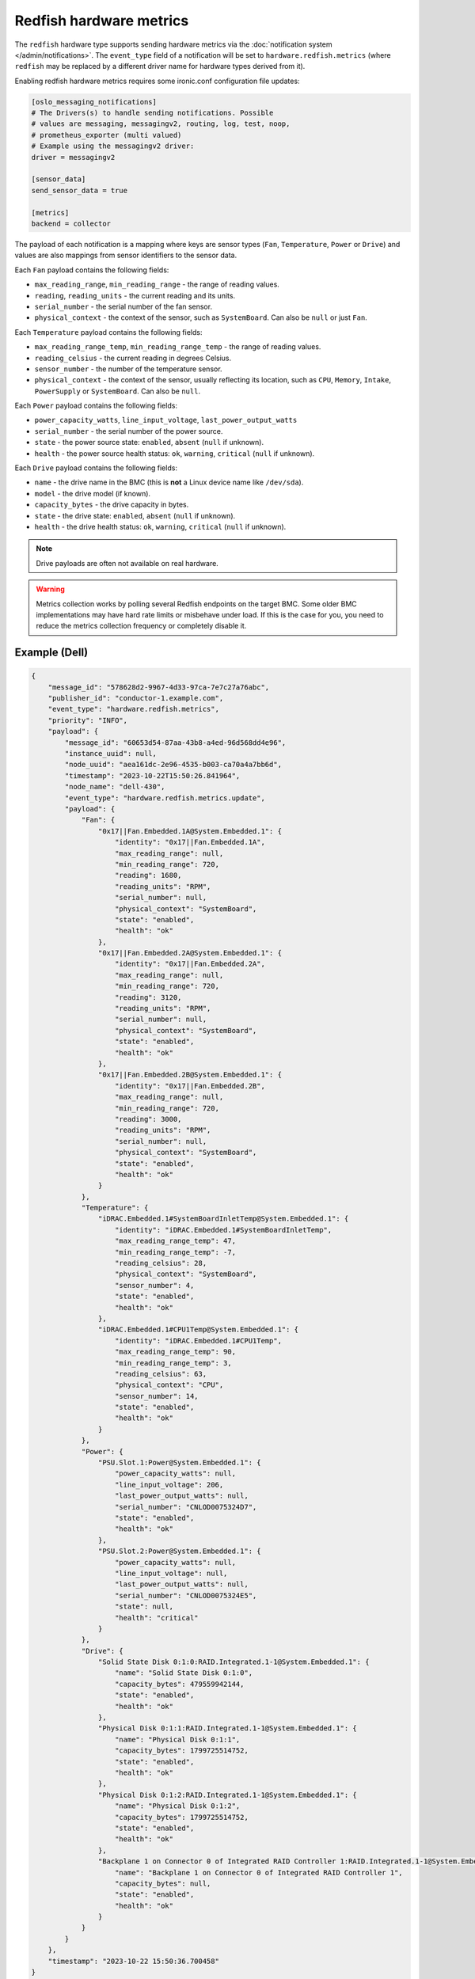 Redfish hardware metrics
========================

The ``redfish`` hardware type supports sending hardware metrics via the
:doc:`notification system </admin/notifications>`. The ``event_type`` field of
a notification will be set to ``hardware.redfish.metrics`` (where ``redfish``
may be replaced by a different driver name for hardware types derived from it).

Enabling redfish hardware metrics requires some ironic.conf configuration file
updates:

.. code-block:: ini

    [oslo_messaging_notifications]
    # The Drivers(s) to handle sending notifications. Possible
    # values are messaging, messagingv2, routing, log, test, noop,
    # prometheus_exporter (multi valued)
    # Example using the messagingv2 driver:
    driver = messagingv2

    [sensor_data]
    send_sensor_data = true

    [metrics]
    backend = collector


The payload of each notification is a mapping where keys are sensor types
(``Fan``, ``Temperature``, ``Power`` or ``Drive``) and values are also mappings
from sensor identifiers to the sensor data.

Each ``Fan`` payload contains the following fields:

* ``max_reading_range``, ``min_reading_range`` - the range of reading values.
* ``reading``, ``reading_units`` - the current reading and its units.
* ``serial_number`` - the serial number of the fan sensor.
* ``physical_context`` - the context of the sensor, such as ``SystemBoard``.
  Can also be ``null`` or just ``Fan``.

Each ``Temperature`` payload contains the following fields:

* ``max_reading_range_temp``, ``min_reading_range_temp`` - the range of reading
  values.
* ``reading_celsius`` - the current reading in degrees Celsius.
* ``sensor_number`` - the number of the temperature sensor.
* ``physical_context`` - the context of the sensor, usually reflecting its
  location, such as ``CPU``, ``Memory``, ``Intake``, ``PowerSupply`` or
  ``SystemBoard``. Can also be ``null``.

Each ``Power`` payload contains the following fields:

* ``power_capacity_watts``, ``line_input_voltage``, ``last_power_output_watts``
* ``serial_number`` - the serial number of the power source.
* ``state`` - the power source state: ``enabled``, ``absent`` (``null`` if
  unknown).
* ``health`` - the power source health status: ``ok``, ``warning``,
  ``critical`` (``null`` if unknown).

Each ``Drive`` payload contains the following fields:

* ``name`` - the drive name in the BMC (this is **not** a Linux device name
  like ``/dev/sda``).
* ``model`` - the drive model (if known).
* ``capacity_bytes`` - the drive capacity in bytes.
* ``state`` - the drive state: ``enabled``, ``absent`` (``null`` if unknown).
* ``health`` - the drive health status: ``ok``, ``warning``, ``critical``
  (``null`` if unknown).

.. note::
   Drive payloads are often not available on real hardware.

.. warning::
   Metrics collection works by polling several Redfish endpoints on the target
   BMC. Some older BMC implementations may have hard rate limits or misbehave
   under load. If this is the case for you, you need to reduce the metrics
   collection frequency or completely disable it.

Example (Dell)
--------------

.. code-block:: json

    {
        "message_id": "578628d2-9967-4d33-97ca-7e7c27a76abc",
        "publisher_id": "conductor-1.example.com",
        "event_type": "hardware.redfish.metrics",
        "priority": "INFO",
        "payload": {
            "message_id": "60653d54-87aa-43b8-a4ed-96d568dd4e96",
            "instance_uuid": null,
            "node_uuid": "aea161dc-2e96-4535-b003-ca70a4a7bb6d",
            "timestamp": "2023-10-22T15:50:26.841964",
            "node_name": "dell-430",
            "event_type": "hardware.redfish.metrics.update",
            "payload": {
                "Fan": {
                    "0x17||Fan.Embedded.1A@System.Embedded.1": {
                        "identity": "0x17||Fan.Embedded.1A",
                        "max_reading_range": null,
                        "min_reading_range": 720,
                        "reading": 1680,
                        "reading_units": "RPM",
                        "serial_number": null,
                        "physical_context": "SystemBoard",
                        "state": "enabled",
                        "health": "ok"
                    },
                    "0x17||Fan.Embedded.2A@System.Embedded.1": {
                        "identity": "0x17||Fan.Embedded.2A",
                        "max_reading_range": null,
                        "min_reading_range": 720,
                        "reading": 3120,
                        "reading_units": "RPM",
                        "serial_number": null,
                        "physical_context": "SystemBoard",
                        "state": "enabled",
                        "health": "ok"
                    },
                    "0x17||Fan.Embedded.2B@System.Embedded.1": {
                        "identity": "0x17||Fan.Embedded.2B",
                        "max_reading_range": null,
                        "min_reading_range": 720,
                        "reading": 3000,
                        "reading_units": "RPM",
                        "serial_number": null,
                        "physical_context": "SystemBoard",
                        "state": "enabled",
                        "health": "ok"
                    }
                },
                "Temperature": {
                    "iDRAC.Embedded.1#SystemBoardInletTemp@System.Embedded.1": {
                        "identity": "iDRAC.Embedded.1#SystemBoardInletTemp",
                        "max_reading_range_temp": 47,
                        "min_reading_range_temp": -7,
                        "reading_celsius": 28,
                        "physical_context": "SystemBoard",
                        "sensor_number": 4,
                        "state": "enabled",
                        "health": "ok"
                    },
                    "iDRAC.Embedded.1#CPU1Temp@System.Embedded.1": {
                        "identity": "iDRAC.Embedded.1#CPU1Temp",
                        "max_reading_range_temp": 90,
                        "min_reading_range_temp": 3,
                        "reading_celsius": 63,
                        "physical_context": "CPU",
                        "sensor_number": 14,
                        "state": "enabled",
                        "health": "ok"
                    }
                },
                "Power": {
                    "PSU.Slot.1:Power@System.Embedded.1": {
                        "power_capacity_watts": null,
                        "line_input_voltage": 206,
                        "last_power_output_watts": null,
                        "serial_number": "CNLOD0075324D7",
                        "state": "enabled",
                        "health": "ok"
                    },
                    "PSU.Slot.2:Power@System.Embedded.1": {
                        "power_capacity_watts": null,
                        "line_input_voltage": null,
                        "last_power_output_watts": null,
                        "serial_number": "CNLOD0075324E5",
                        "state": null,
                        "health": "critical"
                    }
                },
                "Drive": {
                    "Solid State Disk 0:1:0:RAID.Integrated.1-1@System.Embedded.1": {
                        "name": "Solid State Disk 0:1:0",
                        "capacity_bytes": 479559942144,
                        "state": "enabled",
                        "health": "ok"
                    },
                    "Physical Disk 0:1:1:RAID.Integrated.1-1@System.Embedded.1": {
                        "name": "Physical Disk 0:1:1",
                        "capacity_bytes": 1799725514752,
                        "state": "enabled",
                        "health": "ok"
                    },
                    "Physical Disk 0:1:2:RAID.Integrated.1-1@System.Embedded.1": {
                        "name": "Physical Disk 0:1:2",
                        "capacity_bytes": 1799725514752,
                        "state": "enabled",
                        "health": "ok"
                    },
                    "Backplane 1 on Connector 0 of Integrated RAID Controller 1:RAID.Integrated.1-1@System.Embedded.1": {
                        "name": "Backplane 1 on Connector 0 of Integrated RAID Controller 1",
                        "capacity_bytes": null,
                        "state": "enabled",
                        "health": "ok"
                    }
                }
            }
        },
        "timestamp": "2023-10-22 15:50:36.700458"
    }
